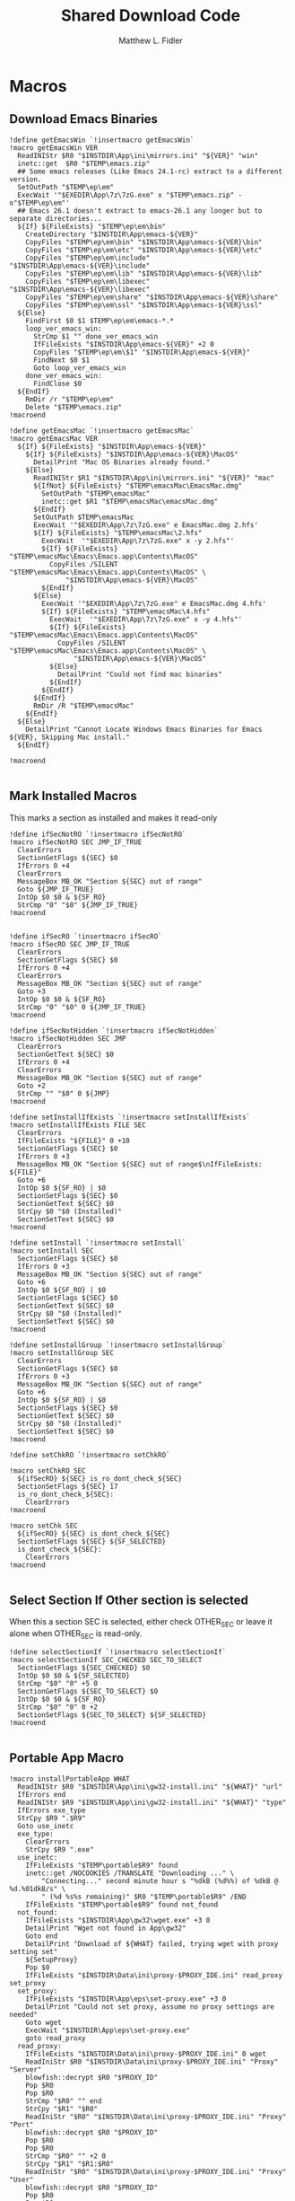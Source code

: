 #+TITLE: Shared Download Code
#+AUTHOR: Matthew L. Fidler
#+PROPERTY: header-args :tangle EmacsDownloadShared.nsh
* Macros
** Download Emacs Binaries
#+BEGIN_SRC nsis
  !define getEmacsWin `!insertmacro getEmacsWin`
  !macro getEmacsWin VER
    ReadINIStr $R0 "$INSTDIR\App\ini\mirrors.ini" "${VER}" "win"
    inetc::get  $R0 "$TEMP\emacs.zip"
    ## Some emacs releases (Like Emacs 24.1-rc) extract to a different version.
    SetOutPath "$TEMP\ep\em"
    ExecWait '"$EXEDIR\App\7z\7zG.exe" x "$TEMP\emacs.zip" -o"$TEMP\ep\em"'
    ## Emacs 26.1 doesn't extract to emacs-26.1 any longer but to separate directories...
    ${If} ${FileExists} "$TEMP\ep\em\bin"
      CreateDirectory "$INSTDIR\App\emacs-${VER}"
      CopyFiles "$TEMP\ep\em\bin" "$INSTDIR\App\emacs-${VER}\bin"
      CopyFiles "$TEMP\ep\em\etc" "$INSTDIR\App\emacs-${VER}\etc"
      CopyFiles "$TEMP\ep\em\include" "$INSTDIR\App\emacs-${VER}\include"
      CopyFiles "$TEMP\ep\em\lib" "$INSTDIR\App\emacs-${VER}\lib"
      CopyFiles "$TEMP\ep\em\libexec" "$INSTDIR\App\emacs-${VER}\libexec"
      CopyFiles "$TEMP\ep\em\share" "$INSTDIR\App\emacs-${VER}\share"
      CopyFiles "$TEMP\ep\em\ssl" "$INSTDIR\App\emacs-${VER}\ssl"
    ${Else}
      FindFirst $0 $1 $TEMP\ep\em\emacs-*.*
      loop_ver_emacs_win:
        StrCmp $1 "" done_ver_emacs_win
        IfFileExists "$INSTDIR\App\emacs-${VER}" +2 0 
        CopyFiles "$TEMP\ep\em\$1" "$INSTDIR\App\emacs-${VER}"
        FindNext $0 $1
        Goto loop_ver_emacs_win
      done_ver_emacs_win:
        FindClose $0
    ${EndIf}
      RmDir /r "$TEMP\ep\em"
      Delete "$TEMP\emacs.zip"
  !macroend

  !define getEmacsMac `!insertmacro getEmacsMac`
  !macro getEmacsMac VER
    ${If} ${FileExists} "$INSTDIR\App\emacs-${VER}"
      ${If} ${FileExists} "$INSTDIR\App\emacs-${VER}\MacOS"
        DetailPrint "Mac OS Binaries already found."
      ${Else}
        ReadINIStr $R1 "$INSTDIR\App\ini\mirrors.ini" "${VER}" "mac"
        ${IfNot} ${FileExists} "$TEMP\emacsMac\EmacsMac.dmg"
          SetOutPath "$TEMP\emacsMac"
          inetc::get $R1 "$TEMP\emacsMac\emacsMac.dmg"
        ${EndIf}
        SetOutPath $TEMP\emacsMac
        ExecWait '"$EXEDIR\App\7z\7zG.exe" e EmacsMac.dmg 2.hfs'
        ${If} ${FileExists} "$TEMP\emacsMac\2.hfs"
          ExecWait  '"$EXEDIR\App\7z\7zG.exe" x -y 2.hfs"'
          ${If} ${FileExists} "$TEMP\emacsMac\Emacs\Emacs.app\Contents\MacOS"
            CopyFiles /SILENT "$TEMP\emacsMac\Emacs\Emacs.app\Contents\MacOS" \
                "$INSTDIR\App\emacs-${VER}\MacOS"
          ${EndIf}
        ${Else}
          ExecWait '"$EXEDIR\App\7z\7zG.exe" e EmacsMac.dmg 4.hfs'
          ${If} ${FileExists} "$TEMP\emacsMac\4.hfs"
            ExecWait  '"$EXEDIR\App\7z\7zG.exe" x -y 4.hfs"'
            ${If} ${FileExists} "$TEMP\emacsMac\Emacs\Emacs.app\Contents\MacOS"
              CopyFiles /SILENT "$TEMP\emacsMac\Emacs\Emacs.app\Contents\MacOS" \
                  "$INSTDIR\App\emacs-${VER}\MacOS"
            ${Else}
              DetailPrint "Could not find mac binaries"
            ${EndIf}
          ${EndIf}
        ${EndIf}
        RmDir /R "$TEMP\emacsMac"
      ${EndIf}
    ${Else}
      DetailPrint "Cannot Locate Windows Emacs Binaries for Emacs ${VER}, Skipping Mac install."
    ${EndIf}

  !macroend

#+END_SRC


** Mark Installed Macros
This marks a section as installed and makes it read-only
#+BEGIN_SRC nsis
  !define ifSecNotRO `!insertmacro ifSecNotRO`
  !macro ifSecNotRO SEC JMP_IF_TRUE
    ClearErrors
    SectionGetFlags ${SEC} $0
    IfErrors 0 +4
    ClearErrors
    MessageBox MB_OK "Section ${SEC} out of range"
    Goto ${JMP_IF_TRUE}
    IntOp $0 $0 & ${SF_RO}
    StrCmp "0" "$0" ${JMP_IF_TRUE}
  !macroend
  
  
  !define ifSecRO `!insertmacro ifSecRO`
  !macro ifSecRO SEC JMP_IF_TRUE
    ClearErrors
    SectionGetFlags ${SEC} $0
    IfErrors 0 +4
    ClearErrors
    MessageBox MB_OK "Section ${SEC} out of range"
    Goto +3
    IntOp $0 $0 & ${SF_RO}
    StrCmp "0" "$0" 0 ${JMP_IF_TRUE}
  !macroend
  
  !define ifSecNotHidden `!insertmacro ifSecNotHidden`
  !macro ifSecNotHidden SEC JMP
    ClearErrors
    SectionGetText ${SEC} $0
    IfErrors 0 +4
    ClearErrors
    MessageBox MB_OK "Section ${SEC} out of range"
    Goto +2
    StrCmp "" "$0" 0 ${JMP}
  !macroend
  
  !define setInstallIfExists `!insertmacro setInstallIfExists`
  !macro setInstallIfExists FILE SEC
    ClearErrors
    IfFileExists "${FILE}" 0 +10
    SectionGetFlags ${SEC} $0
    IfErrors 0 +3
    MessageBox MB_OK "Section ${SEC} out of range$\nIfFileExists: ${FILE}"
    Goto +6
    IntOp $0 ${SF_RO} | $0
    SectionSetFlags ${SEC} $0
    SectionGetText ${SEC} $0
    StrCpy $0 "$0 (Installed)"
    SectionSetText ${SEC} $0
  !macroend
  
  !define setInstall `!insertmacro setInstall`
  !macro setInstall SEC
    SectionGetFlags ${SEC} $0
    IfErrors 0 +3
    MessageBox MB_OK "Section ${SEC} out of range"
    Goto +6
    IntOp $0 ${SF_RO} | $0
    SectionSetFlags ${SEC} $0
    SectionGetText ${SEC} $0
    StrCpy $0 "$0 (Installed)"
    SectionSetText ${SEC} $0
  !macroend
  
  !define setInstallGroup `!insertmacro setInstallGroup`
  !macro setInstallGroup SEC
    ClearErrors
    SectionGetFlags ${SEC} $0
    IfErrors 0 +3
    MessageBox MB_OK "Section ${SEC} out of range"
    Goto +6
    IntOp $0 ${SF_RO} | $0
    SectionSetFlags ${SEC} $0
    SectionGetText ${SEC} $0
    StrCpy $0 "$0 (Installed)"
    SectionSetText ${SEC} $0
  !macroend
  
  !define setChkRO `!insertmacro setChkRO`
  
  !macro setChkRO SEC
    ${ifSecRO} ${SEC} is_ro_dont_check_${SEC}
    SectionSetFlags ${SEC} 17
    is_ro_dont_check_${SEC}:
      ClearErrors
  !macroend
  
  !macro setChk SEC
    ${ifSecRO} ${SEC} is_dont_check_${SEC}
    SectionSetFlags ${SEC} ${SF_SELECTED}
    is_dont_check_${SEC}:
      ClearErrors
  !macroend
  
#+END_SRC
** Select Section If Other section is selected
When this a section SEC is selected, either check OTHER_SEC or leave
it alone when OTHER_SEC is read-only.
#+BEGIN_SRC nsis
  !define selectSectionIf `!insertmacro selectSectionIf`
  !macro selectSectionIf SEC_CHECKED SEC_TO_SELECT
    SectionGetFlags ${SEC_CHECKED} $0
    IntOp $0 $0 & ${SF_SELECTED}
    StrCmp "$0" "0" +5 0
    SectionGetFlags ${SEC_TO_SELECT} $0
    IntOp $0 $0 & ${SF_RO}
    StrCmp "$0" "0" 0 +2
    SectionSetFlags ${SEC_TO_SELECT} ${SF_SELECTED}
  !macroend
  
#+END_SRC
** Portable App Macro
#+BEGIN_SRC nsis
  !macro installPortableApp WHAT
    ReadINIStr $R0 "$INSTDIR\App\ini\gw32-install.ini" "${WHAT}" "url"
    IfErrors end
    ReadINIStr $R9 "$INSTDIR\App\ini\gw32-install.ini" "${WHAT}" "type"
    IfErrors exe_type
    StrCpy $R9 ".$R9"
    Goto use_inetc
    exe_type:
      ClearErrors
      StrCpy $R9 ".exe"
    use_inetc:
      IfFileExists "$TEMP\portable$R9" found
      inetc::get /NOCOOKIES /TRANSLATE "Downloading ..." \
          "Connecting..." second minute hour s "%dkB (%d%%) of %dkB @ %d.%01dkB/s" \
          " (%d %s%s remaining)" $R0 "$TEMP\portable$R9" /END
      IfFileExists "$TEMP\portable$R9" found not_found
    not_found:
      IfFileExists "$INSTDIR\App\gw32\wget.exe" +3 0
      DetailPrint "Wget not found in App\gw32"
      Goto end
      DetailPrint "Download of ${WHAT} failed, trying wget with proxy setting set"
      ${SetupProxy}
      Pop $0
      IfFileExists "$INSTDIR\Data\ini\proxy-$PROXY_IDE.ini" read_proxy set_proxy
    set_proxy:
      IfFileExists "$INSTDIR\App\eps\set-proxy.exe" +3 0
      DetailPrint "Could not set proxy, assume no proxy settings are needed"
      Goto wget
      ExecWait "$INSTDIR\App\eps\set-proxy.exe"
      goto read_proxy
    read_proxy:
      IfFileExists "$INSTDIR\Data\ini\proxy-$PROXY_IDE.ini" 0 wget
      ReadIniStr $R0 "$INSTDIR\Data\ini\proxy-$PROXY_IDE.ini" "Proxy" "Server"
      blowfish::decrypt $R0 "$PROXY_ID"
      Pop $R0
      Pop $R0
      StrCmp "$R0" "" end
      StrCpy "$R1" "$R0"
      ReadIniStr "$R0" "$INSTDIR\Data\ini\proxy-$PROXY_IDE.ini" "Proxy" "Port"
      blowfish::decrypt $R0 "$PROXY_ID"
      Pop $R0
      Pop $R0
      StrCmp "$R0" "" +2 0
      StrCpy "$R1" "$R1:$R0"
      ReadIniStr "$R0" "$INSTDIR\Data\ini\proxy-$PROXY_IDE.ini" "Proxy" "User"
      blowfish::decrypt $R0 "$PROXY_ID"
      Pop $R0
      Pop $R0
      StrCmp "$R0" "" +2 0
      StrCpy "$R2" "$R0"
      ReadIniStr "$R0" "$INSTDIR\Data\ini\proxy-$PROXY_IDE.ini" "Proxy" "Password"
      blowfish::decrypt $R0 "$PROXY_ID"
      Pop $R0
      Pop $R0
      StrCmp "$R0" "" +3 0
      StrCmp "$R2" "" +2 0
      StrCpy "$R2" "$R2:$R0"
      StrCmp "$R2" "" +2 0
      StrCpy "$R1" "$R2@$R1"
      System::Call 'Kernel32::SetEnvironmentVariableA(t, t) i("HTTP_PROXY","http://$R1").r0'
      System::Call 'Kernel32::SetEnvironmentVariableA(t, t) i("HTTPS_PROXY","http://$R1").r0'
      System::Call 'Kernel32::SetEnvironmentVariableA(t, t) i("FTP_PROXY","ftp://$R1").r0'
      ${PathIfExist} "$INSTDIR\App\gw32"
    wget:
      ReadINIStr $R0 "$INSTDIR\App\ini\gw32-install.ini" "${WHAT}" "url"
      ExecWait "$INSTDIR\App\gw32\wget.exe $R0 -O$TEMP\portable$R9"
      IfFileExists "$TEMP\portable$R9" found 0
      DetailPrint "Could not get file with wget either, skipping."
    found:
      StrCmp "$R9" ".exe" is_exe
      StrCmp "$R9" ".7z" is_7z
      StrCmp "$R9" ".zip" is_zip
      Goto end
    is_zip:
      ReadINIStr $R0 "$INSTDIR\App\ini\gw32-install.ini" "${WHAT}" "out"
      ClearErrors
      SetOutPath "$PA\$R0"
      ExecWait '"$0" x "$TEMP\portable.zip" -o"$PA\$R0"'
      Delete "$TEMP\portable.zip"
      Goto end
    is_7z:
      ReadINIStr $R0 "$INSTDIR\App\ini\gw32-install.ini" "${WHAT}" "out"
      ClearErrors
      SetOutPath "$PA\$R0"
      Nsis7z::ExtractWithDetails "$TEMP\portable.7z" "Installing package ${WHAT}..."
      Delete "$TEMP\portable.7z"
      Goto end
    is_exe:
      ExecWait "$TEMP\portable.exe"
      Delete "$TEMP\portable.exe"
    end:
      ClearErrors
  !macroend
  !define installPA `!insertmacro installPortableApp`
  
#+END_SRC
** Emacs Version Initialization 
#+BEGIN_SRC nsis
  !macro INI_VERS
    StrCpy $nemacs 0
    ${Locate} "$INSTDIR\App" "/L=D /M=emacs-* /S= /G=0" "SetValues"
    StrCmp "$INSTDIR" "$EXEDIR" +2
    StrCpy $nemacs 0
    StrCmp "$nemacs" "0" 0 +3
    SectionSetFlags ${sec_emacs_default} ${SF_SELECTED}
    SectionSetFlags ${sec_emacs_default_mac} ${SF_SELECTED}
  !macroend
  !define INI_VERS `!insertmacro INI_VERS`
  
#+END_SRC

** Get Full Plugin Macro
#+BEGIN_SRC nsis
!macro getPluginFull NAME
    StrCmp "$PA" "" 0 download
    ${GetDrives} "FDD+HDD" "GetDriveVars"
    StrCmp "$PA" "" 0 download
    MessageBox MB_OK "Cannot Install ${NAME} Plugin; Can't determine PortableApps Location."
    download:
      ReadINIStr $R0 "$INSTDIR\App\ini\gw32-install.ini" "nsis:${NAME}" "url"
      inetc::get $R0 "$TEMP\${NAME}.zip"
      ExecWait '"$EXEDIR\App\7z\7zg.exe" x "$TEMP\${NAME}.zip" -o"$PA\NSISPortableANSI\App\NSIS"'
      Delete "$TEMP\${NAME}.zip"
    end:
      #
  !macroend
#+END_SRC


** Path if Exist Macro
#+BEGIN_SRC nsis
!macro _PathIfExist ARG1
  DetailPrint "Checking for ${ARG1}"
  StrCpy $9 ""
  IfFileExists "${ARG1}" 0 +4
  System::Call 'Kernel32::GetEnvironmentVariable(t , t, i) i("PATH", .r0, ${NSIS_MAX_STRLEN}).r1'
  System::Call 'Kernel32::SetEnvironmentVariableA(t, t) i("PATH", "${ARG1};$0").r3'StrCpy $9 "1"
!macroend

!define PathIfExist '!insertmacro "_PathIfExist"'
#+END_SRC
** Download Zip File Macro
#+BEGIN_SRC nsis
  !define DOWN '!insertmacro DOWN'  
  !macro DOWN VAL OUT
    SectionGetFlags ${sec_use_git_instead_of_zip} $0
    IntOp $0 $0 & ${SF_SELECTED}
    StrCmp "0" $0 zip git
    zip:
      ReadIniStr $R1 "$INSTDIR\App\ini\gw32-install.ini" "${VAL}" "ver"
      ReadIniStr $R0 "$INSTDIR\App\ini\gw32-install.ini" "${VAL}" "base"
      ReadIniStr $R2 "$INSTDIR\App\ini\gw32-install.ini" "${VAL}" "ext"
      inetc::get "$R0$R1$R2" "$TEMP\${VAL}.zip"
      IfFileExists "$TEMP\${VAL}.zip" +3 0
      DetailPrint "Could not Download ${VAL}, skipping."
      Goto +2
      ExecWait '"$EPEXE\App\7z\7zG.exe" x "$TEMP\${VAL}.zip" -o"${OUT}"'
      Delete "$TEMP\${VAL}.zip"
      Goto end
    git:
      ReadIniStr $R0 "$INSTDIR\App\ini\gw32-install.ini" "${VAL}" "git"
      ReadIniStr $R1 "$INSTDIR\App\ini\gw32-install.ini" "${VAL}" "gitout"
      IfErrors 0 +3
      ClearErrors
      Goto zip
      ClearErrors
      DetailPrint "$PG clone $R0 ${OUT}\$R1"
      ExecWait "$PG clone $R0 ${OUT}\$R1"
      ReadIniStr "$R0" "$INSTDIR\App\ini\gw32-install.ini" "${VAL}" "github"
      IfErrors end
      ExecWait "$PG remote add --track master github $R0"
      Goto end
    end:
      ClearErrors
  !macroend
  
#+END_SRC


** GnuWin32
*** GnuWin32 Utilities Download
#+BEGIN_SRC nsis
  !macro  g32exist WHAT GO
    IfFileExists "$EPEXE\App\ini\gw32.ini" 0 g32exist_skip
    
    g32exist_skip:
      ClearErrors
  !macroend

  !macro g32down WHAT
    ReadINIStr $R0 "$EPEXE\App\ini\gw32-install.ini" "gw32:${WHAT}" "bin.exe"
    IfErrors g32_zip
    SetOutPath "$EPEXE\App\gw32\bin"
    inetc::get $R0 "$EPEXE\App\gw32\bin\${WHAT}.exe"
    WriteIniStr "$EPEXE\App\ini\gw32.ini" "${WHAT}.bin" "${WHAT}.exe" "1"
    Goto g32_exit
    g32_zip:
      ReadINIStr $R0 "$EPEXE\App\ini\gw32-install.ini" "gw32:${WHAT}" "bin.zip"
      IfErrors g32_download
      inetc::get  $R0 "$TEMP\${WHAT}-bin.zip" 
      IfFileExists "$TEMP\${WHAT}-bin.zip" 0 g32_exit
      
      nsExec::ExecToLog /OEM '"$EPEXE\App\7z\7z.exe" x "$TEMP\${WHAT}-bin.zip" -o"$TEMP\ep-gw32"'

      StrCpy $R0 "${WHAT}"
      StrCpy $R1 "bin"
      ${Locate} "$TEMP\ep-gw32" "" "AddGW"
      RmDir /r "$TEMP\ep-gw32"
      Delete "$TEMP\${WHAT}-bin.zip" 
      ReadINIStr $R0 "$EPEXE\App\ini\gw32-install.ini" "gw32:${WHAT}" "dep.zip"
      IfErrors g32_exit
      inetc::get  $R0 "$TEMP\${WHAT}-dep.zip"
      IfFileExists "$TEMP\${WHAT}-dep.zip" 0 g32_exit
      RmDir /r "$TEMP\ep-gw32"
      nsExec::ExecToLog /OEM '"$EPEXE\App\7z\7z.exe" x "$TEMP\${WHAT}-dep.zip" -o"$TEMP\ep-gw32"'
      SetOutPath "$EPEXE\App\gw32"
      StrCpy $R0 "${WHAT}"
      StrCpy $R1 "dep"
      ${Locate} "$TEMP\ep-gw32" "" "AddGW"
      RmDir /r "$TEMP\ep-gw32"
      Delete "$TEMP\${WHAT}-dep.zip"
    g32_download:
      ClearErrors
      inetc::get  \
          "http://gnuwin32.sourceforge.net/downlinks/${WHAT}-bin-zip.php" \
          "$TEMP\${WHAT}-bin.zip" 
      IfFileExists "$TEMP\${WHAT}-bin.zip" 0 g32_exit
      RmDir /r "$TEMP\ep-gw32"
      nsExec::ExecToLog /OEM '"$EPEXE\App\7z\7z.exe" x "$TEMP\${WHAT}-bin.zip" -o"$TEMP\ep-gw32"'
      SetOutPath "$EPEXE\App\gw32"
      StrCpy $R0 "${WHAT}"
      StrCpy $R1 "bin"
      ${Locate} "$TEMP\ep-gw32" "" "AddGW" 
      RmDir /r "$TEMP\ep-gw32"
      Delete "$TEMP\${WHAT}-bin.zip"
      inetc::get \              
          "http://gnuwin32.sourceforge.net/downlinks/${WHAT}-dep-zip.php" \
          "$TEMP\${WHAT}-dep.zip"
      IfFileExists "$TEMP\${WHAT}-dep.zip" 0 g32_exit
      RmDir /r "$TEMP\ep-gw32"
      nsExec::ExecToLog /OEM '"$EPEXE\App\7z\7z.exe" x "$TEMP\${WHAT}-dep.zip" -o"$TEMP\ep-gw32"'
      SetOutPath "$EPEXE\App\gw32"
      StrCpy $R1 "dep"
      ${Locate} "$TEMP\ep-gw32" "" "AddGW"
      RmDir /r "$TEMP\ep-gw32"
      Delete "$TEMP\${WHAT}-dep.zip"
    g32_exit:
      ClearErrors
  !macroend

  Function AddGW
    StrLen $0 "$TEMP\ep-gw32\"
    StrCpy "$R4" "$R8" "" $0
    StrCpy "$R5" "$R9" "" $0
    StrCmp $R6 "" is_dir is_file
    is_dir:
      DetailPrint "Create Directory $R5"
      CreateDirectory "$EPEXE\App\gw32\$R5"
      Goto end
    is_file:
      WriteINIStr "$EPEXE\App\ini\gw32.ini" "$R0.$R1" "$R5" "1"
      StrCmp "$R1" "dep" 0 skip_dep
      WriteINIStr "$EPEXE\App\ini\gw32.ini" "$R5" "$R0" "1"
    skip_dep:
      DetailPrint "Copy File $R5 to $R4"
      CopyFiles /SILENT "$TEMP\ep-gw32\$R5" "$EPEXE\App\gw32\$R4"
    end:
      ClearErrors
      StrCpy $0 1
      Push $0
  FunctionEnd

#+END_SRC

*** GnuWin32 Set for download
#+BEGIN_SRC nsis
  !macro setg32down WHAT
    SetOutPath "$TEMP\ep"
    WriteINIStr "$TEMP\ep\unix-download.ini" "gw32" "${WHAT}" "1"
    DetailPrint "Requesting ${WHAT} installation"
  !macroend
#+END_SRC


*** GnuWin32 Remove 
This removes a gnuwin32 package.
#+BEGIN_SRC nsis
  !macro g32rm INI PATH WHAT
    IfFileExists "${INI}" 0 g32rmnotinstalled_${WHAT}
    EnumINI::SectionExist "${INI}" "${WHAT}.bin"
    Pop $R0
    StrCmp "$R0" "1" 0 g32rmnotinstalled_${WHAT}
    EnumINI::Section "${INI}" "${WHAT}.bin"
    Pop $R0
    StrCmp "$R0" error g32rmnotinstalled_${WHAT}
    loop_g32rm_${WHAT}:
      IntCmp $R0 "0" loop_g32rm_${WHAT}_done loop_g32rm_${WHAT}_done 0
      Pop $R1
      Delete "${PATH}\$R1"
      IntOp $R0 $R0 - 1
      Goto loop_g32rm_${WHAT}
    loop_g32rm_${WHAT}_done:
      DeleteIniSec "${INI}" "${WHAT}.bin"
      ## Try to remove dependencies
      EnumINI::Section "${INI}" "${WHAT}.dep"
      Pop $R0
      StrCmp "$R0" error g32rmnotinstalled_${WHAT}
    loop_g32rm_dep_${WHAT}:
      IntCmp $R0 "0" loop_g32rm_dep_${WHAT}_done loop_g32rm_dep_${WHAT}_done 0
      Pop $R1
      EnumINI::Section "${INI}" "$R1"
      Pop $R2
      StrCmp "$R2" error g32nodep_${WHAT}
      StrCmp "$R2" "1" g32depdel_${WHAT}
    loop_g32rm_dep_${WHAT}2:
      IntCmp $R2 "0" loop_g32rm_dep_${WHAT}_done2 loop_g32rm_dep_${WHAT}_done2 0
      Pop $R3
      IntOp $R2 $R2 - 1
      Goto loop_g32rm_dep_${WHAT}2
    loop_g32rm_dep_${WHAT}_done2:
      DeleteIniStr "${INI}" "$R1" "${WHAT}"
      Goto g32nodep_${WHAT}
    g32depdel_${WHAT}:
      Pop $R2
      StrCmp "$R2" "${WHAT}" 0 g32nodep_${WHAT}
      Delete "${PATH}\$R1"
      DeleteIniSec "${INI}" "${WHAT}.dep"
    g32nodep_${WHAT}:
      IntOp $R0 $R0 - 1
      Goto loop_g32rm_dep_${WHAT}
    loop_g32rm_dep_${WHAT}_done: 
      DeleteIniSec "${INI}" "${WHAT}.dep"
      
    g32rmnotinstalled_${WHAT}:
    ClearErrors
  !macroend
  !define g32rm `!insertmacro g32rm "$INSTDIR\App\ini\gw32.ini" "$INSTDIR\App\gw32"`
#+END_SRC

*** GnuWin32 Is Installed?
#+BEGIN_SRC nsis
  !macro g32installed PREFIX INI PATH WHAT SEC
    IfFileExists "${INI}" 0 "${PREFIX}notinstalled_${WHAT}_${SEC}"
    EnumINI::SectionExist "${INI}" "${WHAT}.bin"
    Pop $R0
    StrCmp "$R0" "1" 0 "${PREFIX}notinstalled_${WHAT}_${SEC}"
    EnumINI::Section "${INI}" "${WHAT}.bin"
    Pop $R0
    StrCmp "$R0" "error" "${PREFIX}notinstalled_${WHAT}_${SEC}"
    StrCpy $R3 "1"
    "loop_${PREFIX}_${WHAT}_${SEC}:"
      IntCmp $R0 "0" "loop_${PREFIX}_${WHAT}_${SEC}_done" "loop_${PREFIX}_${WHAT}_${SEC}_done" 0
      Pop $R1
      StrCmp $R3 "0" +3
      IfFileExists "${PATH}\$R1" +2
      StrCpy $R3 "0"
      IntOp $R0 $R0 - 1
      Goto "loop_${PREFIX}_${WHAT}_${SEC}"
    "loop_${PREFIX}_${WHAT}_${SEC}_done:"
      StrCmp $R3 "0" "${PREFIX}notinstalled_${WHAT}_${SEC}" "${PREFIX}installed_${WHAT}_${SEC}"
      "${PREFIX}installed_${WHAT}_${SEC}:"
      SectionGetFlags ${SEC} $0
      IntOp $0 ${SF_RO} | $0
      SectionSetFlags ${SEC} $0
      SectionGetText ${SEC} $0
      StrCpy $0 "$0 (Installed)"
      SectionSetText ${SEC} $0
      "${PREFIX}notinstalled_${WHAT}_${SEC}:"
      ClearErrors  
  !macroend
  !define g32installed `!insertmacro g32installed "g32" "$INSTDIR\App\ini\gw32.ini" "$INSTDIR\App\gw32"`
  !macro g32removed PREFIX INI PATH WHAT SEC
    IfFileExists "${INI}" 0 "r${PREFIX}notinstalled_${WHAT}_${SEC}"
    EnumINI::SectionExist "${INI}" "${WHAT}.bin"
    Pop $R0
    StrCmp "$R0" "1" 0 "r${PREFIX}notinstalled_${WHAT}_${SEC}"
    EnumINI::Section "${INI}" "${WHAT}.bin"
    Pop $R0
    StrCmp "$R0" "error" "r${PREFIX}notinstalled_${WHAT}_${SEC}"
    StrCpy $R3 "1"
    "loop_r${PREFIX}_${WHAT}_${SEC}:"
      IntCmp $R0 "0" "loop_r${PREFIX}_${WHAT}_${SEC}_done" "loop_r${PREFIX}_${WHAT}_${SEC}_done" 0
      Pop $R1
      StrCmp $R3 "0" +3
      IfFileExists "${PATH}\$R1" +2
      StrCpy $R3 "0"
      IntOp $R0 $R0 - 1
      Goto "loop_r${PREFIX}_${WHAT}_${SEC}"
    "loop_r${PREFIX}_${WHAT}_${SEC}_done:"
      StrCmp $R3 "0" "r${PREFIX}notinstalled_${WHAT}_${SEC}" "r${PREFIX}installed_${WHAT}_${SEC}"
    "r${PREFIX}notinstalled_${WHAT}_${SEC}:"
      SectionGetFlags ${SEC} $0
      IntOp $0 ${SF_RO} | $0
      SectionSetFlags ${SEC} $0
      SectionSetText ${SEC} ""
    "r${PREFIX}installed_${WHAT}_${SEC}:"
      ClearErrors
      
  !macroend
  !define g32removed `!insertmacro g32removed "g32" "$INSTDIR\App\ini\gw32.ini" "$INSTDIR\App\gw32"`
  
#+END_SRC

** EzWindows Ports
*** EzWindows Download 
#+BEGIN_SRC nsis
  !macro  ezwinexist WHAT GO
    IfFileExists "$EPEXE\App\ini\ezwin.ini" 0 ezwinexist_skip
    ezwinexist_skip:
      ClearErrors
  !macroend
  
  !macro ezwindown WHAT
    ClearErrors
    ReadIniStr $R0 "$EPEXE\App\ini\gw32-install.ini" "ezw:${WHAT}" "ver"
    IfErrors ezwin_exit 
    inetc::get  \
        "http://downloads.sourceforge.net/project/ezwinports/${WHAT}-$R0-bin.zip" \
        "$TEMP\${WHAT}-bin.zip" 
    IfFileExists "$TEMP\${WHAT}-bin.zip" 0 ezwin_exit
    RmDir /r "$TEMP\ep\ezwin"
    nsExec::ExecToLog /OEM '"$EPEXE\App\7z\7z.exe" x "$TEMP\${WHAT}-bin.zip" -o"$TEMP\ep-ezwin"'
    SetOutPath "$EPEXE\App\ezwin"
    StrCpy $R0 "${WHAT}"
    ${Locate} "$TEMP\ep-ezwin" "" "AddEZW"
    Sleep 5
    RmDir /r "$TEMP\ep-ezwin"
    Delete "$TEMP\${WHAT}-bin.zip"
    ezwin_exit:
      ClearErrors
  !macroend
  
  !macro InsertAddEZW
    Function AddEZW
      StrLen $R2 "$TEMP\ep-ezwin\"
      StrCpy "$R4" "$R8" "" $R2
      StrCpy "$R5" "$R9" "" $R2
      StrCmp $R6 "" is_dir is_file
      is_dir:
        CreateDirectory "$EPEXE\App\ezwin\$R5"
        Goto end
      is_file:
        IfFileExists "$EPEXE\App\ezwin\$R5" found_file new_file
      found_file:
        WriteINIStr "$EPEXE\App\ini\ezwin.ini" "$R0.dep" "$R5" "1"
        WriteINIStr "$EPEXE\App\ini\ezwin.ini" "$R5" "$R0" "1"
        ## Look for the same file in one of the binary sections
        Call PushEZW
        Pop $R1
      loop_look_bin:
        IntCmp $R1 0 end end 0
        Pop $R2
        StrCmp "$R2" "$R0" next_iter
        EnumINI::SectionExist "$EPEXE\App\ini\ezwin.ini" "$R2.bin"
        Pop $R3
        IntCmp "$R3" "0" next_iter
        EnumINI::KeyExist "$EPEXE\App\ini\ezwin.ini" "$R2.bin" "$R5"
        Pop $R3
        IntCmp "$R3" "0" next_iter
        DeleteIniStr "$EPEXE\App\ini\ezwin.ini" "$R2.bin" "$R5"
        WriteINIStr "$EPEXE\App\ini\ezwin.ini" "$R2.dep" "$R5" "1"
        WriteINIStr "$EPEXE\App\ini\ezwin.ini" "$R5" "$R2" "1"
      next_iter:
        IntOp $R1 $R1 - 1
        Goto loop_look_bin
      new_file:
        WriteINIStr "$EPEXE\App\ini\ezwin.ini" "$R0.bin" "$R5" "1" 
        CopyFiles /SILENT "$TEMP\ep-ezwin\$R5" "$EPEXE\App\ezwin\$R4"
      end:
        ClearErrors
        Push $R5
    FunctionEnd
  !macroend
  
#+END_SRC
*** EzWindows Set for download
#+BEGIN_SRC nsis
!macro setezwindown WHAT
    SetOutPath "$TEMP\ep"
    WriteINIStr "$TEMP\ep\unix-download.ini" "ezw" "${WHAT}" "1"
    DetailPrint "Requesting ${WHAT} installation"
  !macroend
#+END_SRC

*** EzWindows Add/Remove/Exists
#+BEGIN_SRC nsis
  !define ezwinrm `!insertmacro g32rm "$INSTDIR\App\ini\ezwin.ini" "$INSTDIR\App\ezwin"`
  !define ezwininstalled `!insertmacro g32installed "ezwin" "$INSTDIR\App\ini\ezwin.ini" "$INSTDIR\App\ezwin"`
  !define rezwinremoved `!insertmacro g32removed "ezwin" "$INSTDIR\App\ini\ezwin.ini" "$INSTDIR\App\ezwin"`
  
#+END_SRC

